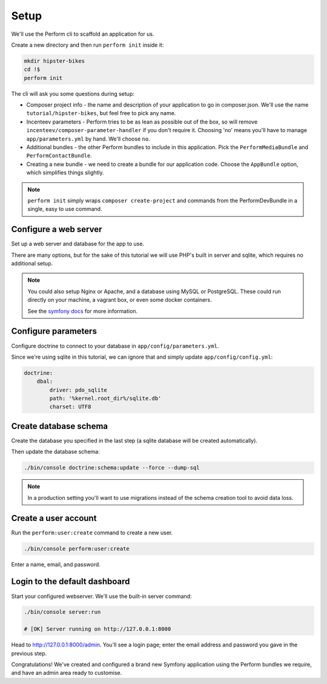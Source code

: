 Setup
=====

We'll use the Perform cli to scaffold an application for us.

Create a new directory and then run ``perform init`` inside it:

.. code-block:: bash

   mkdir hipster-bikes
   cd !$
   perform init

The cli will ask you some questions during setup:

* Composer project info - the name and description of your application to go in composer.json.
  We'll use the name ``tutorial/hipster-bikes``, but feel free to pick any name.
* Incenteev parameters - Perform tries to be as lean as possible out of the box, so will remove ``incenteev/composer-parameter-handler`` if you don't require it.
  Choosing 'no' means you'll have to manage ``app/parameters.yml`` by hand.
  We'll choose ``no``.
* Additional bundles - the other Perform bundles to include in this application.
  Pick the ``PerformMediaBundle`` and ``PerformContactBundle``.
* Creating a new bundle - we need to create a bundle for our application code.
  Choose the ``AppBundle`` option, which simplifies things slightly.

.. note::

   ``perform init`` simply wraps ``composer create-project`` and commands from the PerformDevBundle in a single, easy to use command.

Configure a web server
----------------------

Set up a web server and database for the app to use.

There are many options, but for the sake of this tutorial we will use PHP's built in server and sqlite, which requires no additional setup.

.. note::

   You could also setup Nginx or Apache, and a database using MySQL or PostgreSQL.
   These could run directly on your machine, a vagrant box, or even some docker containers.

   See the `symfony docs <http://symfony.com/doc/current/setup.html#go-deeper-with-setup>`_ for more information.

Configure parameters
--------------------

Configure doctrine to connect to your database in ``app/config/parameters.yml``.

Since we're using sqlite in this tutorial, we can ignore that and simply update ``app/config/config.yml``:

.. code-block:: yaml

    doctrine:
        dbal:
            driver: pdo_sqlite
            path: '%kernel.root_dir%/sqlite.db'
            charset: UTF8

Create database schema
----------------------

Create the database you specified in the last step (a sqlite database will be created automatically).

Then update the database schema:

.. code-block:: bash

   ./bin/console doctrine:schema:update --force --dump-sql

.. note::

   In a production setting you'll want to use migrations instead of the schema creation tool to avoid data loss.

Create a user account
---------------------

Run the ``perform:user:create`` command to create a new user.

.. code-block:: bash

   ./bin/console perform:user:create

Enter a name, email, and password.

Login to the default dashboard
------------------------------

Start your configured webserver.
We'll use the built-in server command:

.. code-block:: bash

   ./bin/console server:run

   # [OK] Server running on http://127.0.0.1:8000

Head to http://127.0.0.1:8000/admin.
You'll see a login page; enter the email address and password you gave in the previous step.

Congratulations!
We've created and configured a brand new Symfony application using the Perform bundles we require, and have an admin area ready to customise.
